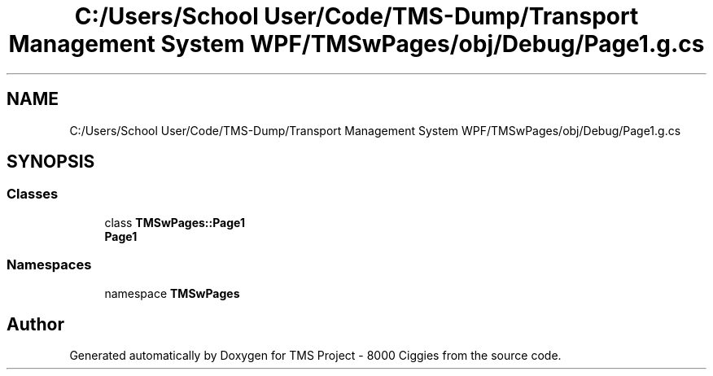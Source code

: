 .TH "C:/Users/School User/Code/TMS-Dump/Transport Management System WPF/TMSwPages/obj/Debug/Page1.g.cs" 3 "Fri Nov 22 2019" "Version 3.0" "TMS Project - 8000 Ciggies" \" -*- nroff -*-
.ad l
.nh
.SH NAME
C:/Users/School User/Code/TMS-Dump/Transport Management System WPF/TMSwPages/obj/Debug/Page1.g.cs
.SH SYNOPSIS
.br
.PP
.SS "Classes"

.in +1c
.ti -1c
.RI "class \fBTMSwPages::Page1\fP"
.br
.RI "\fBPage1\fP "
.in -1c
.SS "Namespaces"

.in +1c
.ti -1c
.RI "namespace \fBTMSwPages\fP"
.br
.in -1c
.SH "Author"
.PP 
Generated automatically by Doxygen for TMS Project - 8000 Ciggies from the source code\&.
